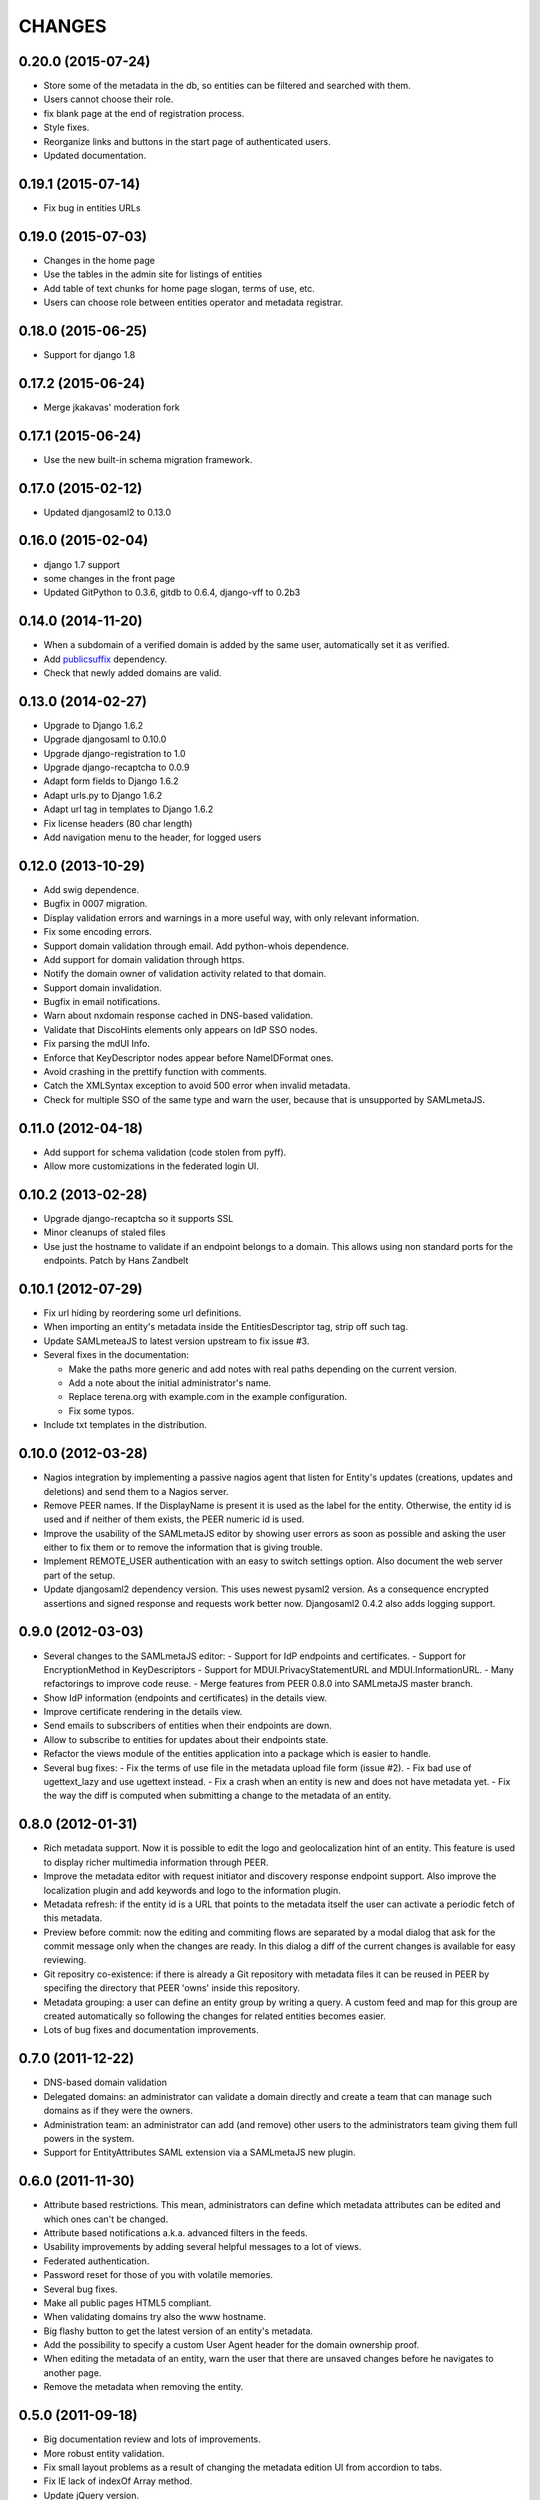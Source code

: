 CHANGES
=======

0.20.0 (2015-07-24)
-------------------

- Store some of the metadata in the db, so entities can be filtered and searched with them.
- Users cannot choose their role.
- fix blank page at the end of registration process.
- Style fixes.
- Reorganize links and buttons in the start page of authenticated users.
- Updated documentation.

0.19.1 (2015-07-14)
-------------------

- Fix bug in entities URLs

0.19.0 (2015-07-03)
-------------------

- Changes in the home page
- Use the tables in the admin site for listings of entities
- Add table of text chunks for home page slogan, terms of use, etc.
- Users can choose role between entities operator and metadata registrar.

0.18.0 (2015-06-25)
-------------------

- Support for django 1.8

0.17.2 (2015-06-24)
-------------------

- Merge jkakavas' moderation fork

0.17.1 (2015-06-24)
-------------------

- Use the new built-in schema migration framework.

0.17.0 (2015-02-12)
-------------------

- Updated djangosaml2 to 0.13.0

0.16.0 (2015-02-04)
-------------------

- django 1.7 support
- some changes in the front page
- Updated GitPython to 0.3.6, gitdb to 0.6.4, django-vff to 0.2b3

0.14.0 (2014-11-20)
-------------------
- When a subdomain of a verified domain is added by the same user,
  automatically set it as verified.
- Add `publicsuffix <http://pypi.python.org/pypi/publicsuffix>`_ dependency.
- Check that newly added domains are valid.

0.13.0 (2014-02-27)
-------------------
- Upgrade to Django 1.6.2
- Upgrade djangosaml to 0.10.0
- Upgrade django-registration to 1.0
- Upgrade django-recaptcha to 0.0.9
- Adapt form fields to Django 1.6.2
- Adapt urls.py to Django 1.6.2
- Adapt url tag in templates to Django 1.6.2
- Fix license headers (80 char length)
- Add navigation menu to the header, for logged users

0.12.0 (2013-10-29)
-------------------
- Add swig dependence.
- Bugfix in 0007 migration.
- Display validation errors and warnings in a more useful way, with only
  relevant information.
- Fix some encoding errors.
- Support domain validation through email. Add python-whois dependence.
- Add support for domain validation through https.
- Notify the domain owner of validation activity related to that domain.
- Support domain invalidation.
- Bugfix in email notifications.
- Warn about nxdomain response cached in DNS-based validation.
- Validate that DiscoHints elements only appears on IdP SSO nodes.
- Fix parsing the mdUI Info.
- Enforce that KeyDescriptor nodes appear before NameIDFormat ones.
- Avoid crashing in the prettify function with comments.
- Catch the XMLSyntax exception to avoid 500 error when invalid metadata.
- Check for multiple SSO of the same type and warn the user, because that is
  unsupported by SAMLmetaJS.

0.11.0 (2012-04-18)
-------------------
- Add support for schema validation (code stolen from pyff).
- Allow more customizations in the federated login UI.

0.10.2 (2013-02-28)
-------------------
- Upgrade django-recaptcha so it supports SSL
- Minor cleanups of staled files
- Use just the hostname to validate if an endpoint belongs to a domain.
  This allows using non standard ports for the endpoints. Patch by
  Hans Zandbelt

0.10.1 (2012-07-29)
-------------------
- Fix url hiding by reordering some url definitions.
- When importing an entity's metadata inside the EntitiesDescriptor tag, strip
  off such tag.
- Update SAMLmeteaJS to latest version upstream to fix issue #3.
- Several fixes in the documentation:

  - Make the paths more generic and add notes with real paths depending on the
    current version.
  - Add a note about the initial administrator's name.
  - Replace terena.org with example.com in the example configuration.
  - Fix some typos.

- Include txt templates in the distribution.

0.10.0 (2012-03-28)
-------------------
- Nagios integration by implementing a passive nagios agent that
  listen for Entity's updates (creations, updates and deletions)
  and send them to a Nagios server.
- Remove PEER names. If the DisplayName is present it is used as
  the label for the entity. Otherwise, the entity id is used and
  if neither of them exists, the PEER numeric id is used.
- Improve the usability of the SAMLmetaJS editor by showing
  user errors as soon as possible and asking the user either to
  fix them or to remove the information that is giving trouble.
- Implement REMOTE_USER authentication with an easy to switch
  settings option. Also document the web server part of the setup.
- Update djangosaml2 dependency version. This uses newest pysaml2 version.
  As a consequence encrypted assertions and signed response and requests
  work better now. Djangosaml2 0.4.2 also adds logging support.

0.9.0 (2012-03-03)
------------------
- Several changes to the SAMLmetaJS editor:
  - Support for IdP endpoints and certificates.
  - Support for EncryptionMethod in KeyDescriptors
  - Support for MDUI.PrivacyStatementURL and MDUI.InformationURL.
  - Many refactorings to improve code reuse.
  - Merge features from PEER 0.8.0 into SAMLmetaJS master branch.
- Show IdP information (endpoints and certificates) in the details view.
- Improve certificate rendering in the details view.
- Send emails to subscribers of entities when their endpoints are down.
- Allow to subscribe to entities for updates about their endpoints state.
- Refactor the views module of the entities application into a package
  which is easier to handle.
- Several bug fixes:
  - Fix the terms of use file in the metadata upload file form (issue #2).
  - Fix bad use of ugettext_lazy and use ugettext instead.
  - Fix a crash when an entity is new and does not have metadata yet.
  - Fix the way the diff is computed when submitting a change to the
  metadata of an entity.

0.8.0 (2012-01-31)
------------------
- Rich metadata support. Now it is possible to edit the logo and
  geolocalization hint of an entity. This feature is used
  to display richer multimedia information through PEER.
- Improve the metadata editor with request initiator and
  discovery response endpoint support. Also improve the localization
  plugin and add keywords and logo to the information plugin.
- Metadata refresh: if the entity id is a URL that points to the
  metadata itself the user can activate a periodic fetch of this
  metadata.
- Preview before commit: now the editing and commiting flows are
  separated by a modal dialog that ask for the commit message only
  when the changes are ready. In this dialog a diff of the current
  changes is available for easy reviewing.
- Git repositry co-existence: if there is already a Git repository
  with metadata files it can be reused in PEER by specifing the
  directory that PEER 'owns' inside this repository.
- Metadata grouping: a user can define an entity group by writing
  a query. A custom feed and map for this group are created
  automatically so following the changes for related entities
  becomes easier.
- Lots of bug fixes and documentation improvements.

0.7.0 (2011-12-22)
------------------
- DNS-based domain validation
- Delegated domains: an administrator can validate a domain directly and
  create a team that can manage such domains as if they were the owners.
- Administration team: an administrator can add (and remove) other users
  to the administrators team giving them full powers in the system.
- Support for EntityAttributes SAML extension via a SAMLmetaJS new plugin.

0.6.0 (2011-11-30)
------------------
- Attribute based restrictions. This mean, administrators can define
  which metadata attributes can be edited and which ones can't be changed.
- Attribute based notifications a.k.a. advanced filters in the feeds.
- Usability improvements by adding several helpful messages to a lot of
  views.
- Federated authentication.
- Password reset for those of you with volatile memories.
- Several bug fixes.
- Make all public pages HTML5 compliant.
- When validating domains try also the www hostname.
- Big flashy button to get the latest version of an entity's metadata.
- Add the possibility to specify a custom User Agent header for the
  domain ownership proof.
- When editing the metadata of an entity, warn the user that there are
  unsaved changes before he navigates to another page.
- Remove the metadata when removing the entity.

0.5.0 (2011-09-18)
------------------
- Big documentation review and lots of improvements.
- More robust entity validation.
- Fix small layout problems as a result of changing the metadata edition
  UI from accordion to tabs.
- Fix IE lack of indexOf Array method.
- Update jQuery version.
- Show more information of each entity when listing entities.
- Big improvements in the easiness off deployment.
- Clean up the settings.py file from options specific to
  beta.terena-peer.yaco.es.

0.4.0 (2011-08-28)
------------------
- More robust metadata edition
- Change metadata editors layout to use tabs instead of accordion UI.
- Add a most common domains filter and create the foundations of a filters
  infrastructure for future filters
- Update the SAMLmetaJS editor to the latest version upstream
- Warning emails when metadata is about to expire or already expired. Also
  display the expiration time in the UI.
- Add creation and modification timestamps for the entities.
- Entities feed, accesible from the homepage.
- Changes feed of an entity's metadata.
- New metadata validators: they check that the metadata that was entered
  belongs to the domain of the entity.
- Disable the SAMLmetaJS editor for IE since it lacks the right XML parsing
  technology.
- After adding a new entity, redirect the user to the metadata edit view.
- Allow to remove domains.
- Lots of bug fixes and UI tweaks.

0.3.0 (2011-07-27)
------------------
- Display the metadata in a nice format in the entity's details view
- Display the history of metadata changes in the entity's details view
- Organization plugin for the SAMLmetaJS editor
- Several fixes in the SAMLmetaJS editor.
- Entity protection. Only owners and users that are allowed to edit it can
  remove and edit an entity.
- Documentation improvements.
- Terms of Use widget to display legal information when the user is registered
  and when the metadata is updated through an external file or URL.
- User profile view redesign. Now it displays the entities that the user can
  edit even if the entities do not belong to a domain owned by the user.

0.2.0 (2011-07-05)
------------------
- Search entities
- Branding customization support
- SAMLmetaJS integration for metadata edition
- Team permissions for rights delegation
- Usability and design improvements all over the application
- Lots of bug fixes

0.1.0 (2011-06-15)
------------------
- Initial version which includes user registration, domain ownership proof,
  domain creation, entities creation, basic metadata edition
  and user invitation.
